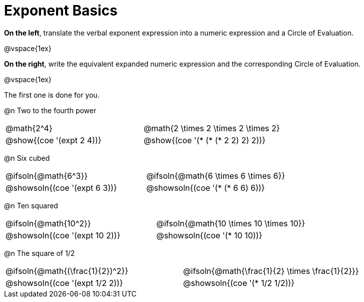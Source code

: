 = Exponent Basics

*On the left*, translate the verbal exponent expression into a numeric expression and a Circle of Evaluation.

@vspace{1ex}

*On the right*, write the equivalent expanded numeric expression and the corresponding Circle of Evaluation.

@vspace{1ex}

The first one is done for you.

++++
<style>
  table {grid-template-rows: 1fr 3fr !important;}
  div.circleevalsexp .value,
  div.circleevalsexp .studentBlockAnswerFilled { min-width:unset; }
</style>
++++

@n Two to the fourth power

[.FillVerticalSpace,cols="^.^4a,^.^4a",stripes="none"]
|===
| @math{2^4}
| @math{2 \times 2 \times 2 \times 2}
| @show{(coe '(expt 2 4))}
| @show{(coe '(* (* (* 2 2) 2) 2))}
|===


@n Six cubed

[.FillVerticalSpace,cols="^.^4a,^.^4a",stripes="none"]
|===
| @ifsoln{@math{6^3}}
| @ifsoln{@math{6 \times 6 \times 6}}
| @showsoln{(coe '(expt 6 3))}
| @showsoln{(coe '(* (* 6 6) 6))}
|===

@n Ten squared

[.FillVerticalSpace,cols="^.^4a,^.^4a",stripes="none"]
|===
| @ifsoln{@math{10^2}}
| @ifsoln{@math{10 \times 10 \times 10}}
| @showsoln{(coe '(expt 10 2))}
| @showsoln{(coe '(* 10 10))}
|===


@n The square of 1/2

[.FillVerticalSpace,cols="^.^4a,^.^4a",stripes="none"]
|===
| @ifsoln{@math{(\frac{1}{2})^2}}
| @ifsoln{@math{\frac{1}{2} \times \frac{1}{2}}}
| @showsoln{(coe '(expt 1/2 2))}
| @showsoln{(coe '(* 1/2 1/2))}
|===
